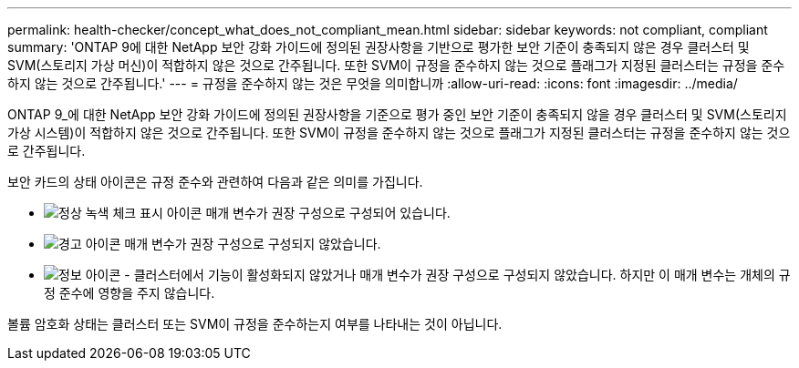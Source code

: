 ---
permalink: health-checker/concept_what_does_not_compliant_mean.html 
sidebar: sidebar 
keywords: not compliant, compliant 
summary: 'ONTAP 9에 대한 NetApp 보안 강화 가이드에 정의된 권장사항을 기반으로 평가한 보안 기준이 충족되지 않은 경우 클러스터 및 SVM(스토리지 가상 머신)이 적합하지 않은 것으로 간주됩니다. 또한 SVM이 규정을 준수하지 않는 것으로 플래그가 지정된 클러스터는 규정을 준수하지 않는 것으로 간주됩니다.' 
---
= 규정을 준수하지 않는 것은 무엇을 의미합니까
:allow-uri-read: 
:icons: font
:imagesdir: ../media/


[role="lead"]
ONTAP 9_에 대한 NetApp 보안 강화 가이드에 정의된 권장사항을 기준으로 평가 중인 보안 기준이 충족되지 않을 경우 클러스터 및 SVM(스토리지 가상 시스템)이 적합하지 않은 것으로 간주됩니다. 또한 SVM이 규정을 준수하지 않는 것으로 플래그가 지정된 클러스터는 규정을 준수하지 않는 것으로 간주됩니다.

보안 카드의 상태 아이콘은 규정 준수와 관련하여 다음과 같은 의미를 가집니다.

* image:../media/sev_normal_um60.png["정상 녹색 체크 표시 아이콘"] 매개 변수가 권장 구성으로 구성되어 있습니다.
* image:../media/sev_warning_um60.png["경고 아이콘"] 매개 변수가 권장 구성으로 구성되지 않았습니다.
* image:../media/sev_information_um60.gif["정보 아이콘"] - 클러스터에서 기능이 활성화되지 않았거나 매개 변수가 권장 구성으로 구성되지 않았습니다. 하지만 이 매개 변수는 개체의 규정 준수에 영향을 주지 않습니다.


볼륨 암호화 상태는 클러스터 또는 SVM이 규정을 준수하는지 여부를 나타내는 것이 아닙니다.
